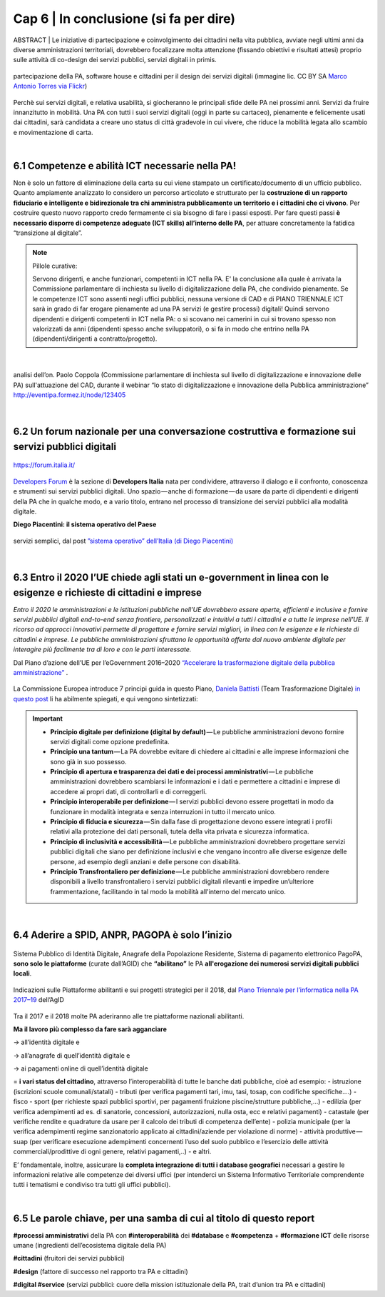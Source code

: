 ================================================
Cap 6 | In conclusione (si fa per dire)
================================================

ABSTRACT | Le iniziative  di partecipazione e coinvolgimento dei cittadini nella vita pubblica, avviate negli ultimi anni da diverse amministrazioni territoriali, dovrebbero focalizzare molta attenzione (fissando obiettivi e risultati attesi) proprio sulle attività di co-design dei servizi pubblici, servizi digitali in primis.

.. figure:: imgrel/4persone.PNG
   :alt: incontro
   :align: center
   
   partecipazione della PA, software house e cittadini per il design dei servizi digitali (immagine lic. CC BY SA `Marco Antonio Torres via Flickr <https://www.flickr.com/photos/torres21/3052366534>`_)
   
Perchè sui servizi digitali, e relativa usabilità, si giocheranno le principali sfide delle PA nei prossimi anni. Servizi da fruire innanzitutto in mobilità. Una PA con tutti i suoi servizi digitali (oggi in parte su cartaceo), pienamente e felicemente usati dai cittadini, sarà candidata a creare uno status di città gradevole in cui vivere, che riduce la mobilità legata allo scambio e movimentazione di carta.

|
   
6.1 Competenze e abilità ICT necessarie nella PA!
^^^^^^^^^^^^^^^^^^^^^^^^^^^^^^^^^^^^^^^^
Non è solo un fattore di eliminazione della carta su cui viene stampato un certificato/documento di un ufficio pubblico. Quanto ampiamente analizzato lo considero un percorso articolato e strutturato per la **costruzione di un rapporto fiduciario e intelligente e bidirezionale tra chi amministra pubblicamente un territorio e i cittadini che ci vivono**. Per costruire questo nuovo rapporto credo fermamente ci sia bisogno di fare i passi esposti. Per fare questi passi **è necessario disporre di competenze adeguate (ICT skills) all’interno delle PA**, per attuare concretamente la fatidica “transizione al digitale”.


.. note::
   Pillole curative:
   
   Servono dirigenti, e anche funzionari, competenti in ICT nella PA. 
   E' la conclusione alla quale è arrivata la Commissione parlamentare di inchiesta su livello di digitalizzazione della PA, che condivido pienamente.
   Se le competenze ICT sono assenti negli uffici pubblici, nessuna versione di CAD e di PIANO TRIENNALE ICT sarà in grado di far erogare pienamente ad una PA servizi (e gestire processi) digitali!
   Quindi servono dipendenti e dirigenti competenti in ICT nella PA: o si scovano nei camerini in cui si trovano spesso non valorizzati da anni (dipendenti spesso anche sviluppatori), o si fa in modo che entrino nella PA (dipendenti/dirigenti a contratto/progetto).

|

.. figure:: imgrel/cad.png
   :alt: cad
   :align: center
   
   analisi dell’on. Paolo Coppola (Commissione parlamentare di inchiesta sul livello di digitalizzazione e innovazione delle PA) sull'attuazione del CAD, durante il webinar “lo stato di digitalizzazione e innovazione della Pubblica amministrazione” http://eventipa.formez.it/node/123405
   
|

6.2 Un forum nazionale per una conversazione costruttiva e formazione sui servizi pubblici digitali
^^^^^^^^^^^^^^^^^^^^^^^^^^^^^^^^^^^^

.. figure:: imgrel/itforum.png
   :alt: it forum
   :align: center
   
   https://forum.italia.it/

`Developers Forum <https://forum.italia.it/>`_ è la sezione di **Developers Italia** nata per condividere, attraverso il dialogo e il confronto, conoscenza e strumenti sui servizi pubblici digitali. Uno spazio — anche di formazione — da usare da parte di dipendenti e dirigenti della PA che in qualche modo, e a vario titolo, entrano nel processo di transizione dei servizi pubblici alla modalità digitale.

**Diego Piacentini: il sistema operativo del Paese**

.. figure:: imgrel/sistemaoperativo.png
   :alt: sistema operativo del paese
   :align: center
   
   servizi semplici, dal post `”sistema operativo” dell’Italia (di Diego Piacentini) <https://medium.com/team-per-la-trasformazione-digitale/nuovo-sistema-operativo-paese-competenze-tecnologiche-programmi-be0d71b3f84b>`_

|

6.3 Entro il 2020 l’UE chiede agli stati un e-government in linea con le esigenze e richieste di cittadini e imprese
^^^^^^^^^^^^^^^^^^^^^^^^^^^^^^^^^^^^^^^^
*Entro il 2020 le amministrazioni e le istituzioni pubbliche nell’UE dovrebbero essere aperte, efficienti e inclusive e fornire servizi pubblici digitali end-to-end senza frontiere, personalizzati e intuitivi a tutti i cittadini e a tutte le imprese nell’UE. Il ricorso ad approcci innovativi permette di progettare e fornire servizi migliori, in linea con le esigenze e le richieste di cittadini e imprese. Le pubbliche amministrazioni sfruttano le opportunità offerte dal nuovo ambiente digitale per interagire più facilmente tra di loro e con le parti interessate.* 

Dal Piano d’azione dell’UE per l’eGovernment 2016–2020 `“Accelerare la trasformazione digitale della pubblica amministrazione” <http://eur-lex.europa.eu/legal-content/IT/TXT/PDF/?uri=CELEX:52016DC0179&from=EN>`_ .

.. figure:: imgrel/europa.png
   :alt: europa
   :align: center

La Commissione Europea introduce 7 principi guida in questo Piano, `Daniela Battisti <https://medium.com/@danielabattisti?source=post_header_lockup>`_ (Team Trasformazione Digitale) `in questo post  <https://medium.com/team-per-la-trasformazione-digitale/piano-triennale-trasformazione-digitale-pubblica-amministrazione-italiana-agenda-digitale-europea-7589f673f4b1/>`_ li ha abilmente spiegati, e qui vengono sintetizzati:

.. important::
   - **Principio digitale per definizione (digital by default)** — Le pubbliche amministrazioni devono fornire servizi digitali come opzione predefinita.
   - **Principio una tantum** — La PA dovrebbe evitare di chiedere ai cittadini e alle imprese informazioni che sono già in suo possesso.
   - **Principio di apertura e trasparenza dei dati e dei processi amministrativi** — Le pubbliche amministrazioni dovrebbero scambiarsi le informazioni e i dati e permettere a cittadini e imprese di accedere ai propri dati, di controllarli e di correggerli.
   - **Principio interoperabile per definizione** — I servizi pubblici devono essere progettati in modo da funzionare in modalità integrata e senza interruzioni in tutto il mercato unico.
   - **Principio di fiducia e sicurezza** — Sin dalla fase di progettazione devono essere integrati i profili relativi alla protezione dei dati personali, tutela della vita privata e sicurezza informatica.
   - **Principio di inclusività e accessibilità** — Le pubbliche amministrazioni dovrebbero progettare servizi pubblici digitali che siano per definizione inclusivi e che vengano incontro alle diverse esigenze delle persone, ad esempio degli anziani e delle persone con disabilità.
   - **Principio Transfrontaliero per definizione** — Le pubbliche amministrazioni dovrebbero rendere disponibili a livello transfrontaliero i servizi pubblici digitali rilevanti e impedire un’ulteriore frammentazione, facilitando in tal modo la mobilità all'interno del mercato unico.
   
|

6.4 Aderire a SPID, ANPR, PAGOPA è solo l’inizio
^^^^^^^^^^^^^^^^^^^^^^^^^^^^^^^^^^^^^^^^

.. figure:: imgrel/spid.png
   :alt: spid anpr pagopa
   :align: center
   
Sistema Pubblico di Identità Digitale, Anagrafe della Popolazione Residente, Sistema di pagamento elettronico PagoPA, **sono solo le piattaforme** (curate dall’AGID) che **“abilitano”** le PA **all'erogazione dei numerosi servizi digitali pubblici locali**.

.. figure:: imgrel/2018.png
   :alt: 2018 spid anpr pagopa
   :align: center
   
   Indicazioni sulle Piattaforme abilitanti e sui progetti strategici per il 2018, dal `Piano Triennale per l’informatica nella PA 2017–19 <http://pianotriennale-ict.readthedocs.io/it/latest/doc/12_indicazioni-per-la-pa.html#indicazioni-sulle-piattaforme-abilitanti-e-sui-progetti-strategici>`_ dell’AgID
   
Tra il 2017 e il 2018 molte PA aderiranno alle tre piattaforme nazionali abilitanti.

**Ma il lavoro più complesso da fare sarà agganciare**

→ all’identità digitale e 

→ all’anagrafe di quell’identità digitale e 

→ ai pagamenti online di quell’identità digitale

= **i vari status del cittadino**, attraverso l’interoperabilità di tutte le banche dati pubbliche, cioè ad esempio:
- istruzione (iscrizioni scuole comunali/statali)
- tributi (per verifica pagamenti tari, imu, tasi, tosap, con codifiche specifiche….)
- fisco
- sport (per richieste spazi pubblici sportivi, per pagamenti fruizione piscine/strutture pubbliche,…)
- edilizia (per verifica adempimenti ad es. di sanatorie, concessioni, autorizzazioni, nulla osta, ecc e relativi pagamenti)
- catastale (per verifiche rendite e quadrature da usare per il calcolo dei tributi di competenza dell’ente)
- polizia municipale (per la verifica adempimenti regime sanzionatorio applicato ai cittadini/aziende per violazione di norme)
- attività produttive — suap (per verificare esecuzione adempimenti concernenti l’uso del suolo pubblico e l’esercizio delle attività commerciali/prodittive di ogni genere, relativi pagamenti,..)
- e altri.

E’ fondamentale, inoltre, assicurare la **completa integrazione di tutti i database geografici** necessari a gestire le informazioni relative alle competenze dei diversi uffici (per intenderci un Sistema Informativo Territoriale comprendente tutti i tematismi e condiviso tra tutti gli uffici pubblici).

|

6.5 Le parole chiave, per una samba di cui al titolo di questo report
^^^^^^^^^^^^^^^^^^^^^^^^^^^^^^^^^^^^^^^^
**#processi amministrativi** della PA con **#interoperabilità** dei **#database** e **#competenza** + **#formazione ICT** delle risorse umane (ingredienti dell’ecosistema digitale della PA)

**#cittadini** (fruitori dei servizi pubblici)

**#design** (fattore di successo nel rapporto tra PA e cittadini)

**#digital #service** (servizi pubblici: cuore della mission istituzionale della PA, trait d’union tra PA e cittadini)



